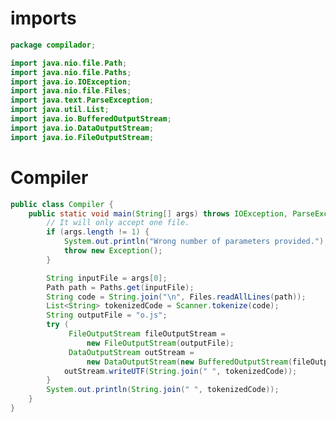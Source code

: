 #+property: header-args :tangle Compiler.java :comments link

* imports
#+begin_src java :noweb-ref imports
package compilador;

import java.nio.file.Path;
import java.nio.file.Paths;
import java.io.IOException;
import java.nio.file.Files;
import java.text.ParseException;
import java.util.List;
import java.io.BufferedOutputStream;
import java.io.DataOutputStream;
import java.io.FileOutputStream;
#+end_src

* Compiler
#+begin_src java :noweb-ref Compiler
public class Compiler {
    public static void main(String[] args) throws IOException, ParseException, Exception {
        // It will only accept one file.
        if (args.length != 1) {
            System.out.println("Wrong number of parameters provided.");
            throw new Exception();
        }

        String inputFile = args[0];
        Path path = Paths.get(inputFile);
        String code = String.join("\n", Files.readAllLines(path));
        List<String> tokenizedCode = Scanner.tokenize(code);
        String outputFile = "o.js";
        try (
             FileOutputStream fileOutputStream =
                 new FileOutputStream(outputFile);
             DataOutputStream outStream =
                 new DataOutputStream(new BufferedOutputStream(fileOutputStream))) {
            outStream.writeUTF(String.join(" ", tokenizedCode));
        }
        System.out.println(String.join(" ", tokenizedCode));
    }
}
#+end_src

